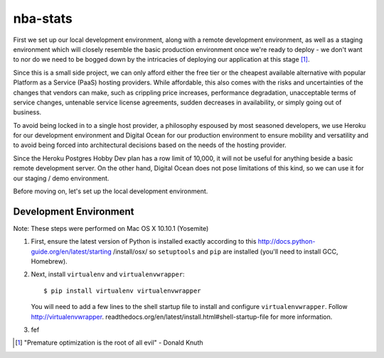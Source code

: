 =========
nba-stats
=========

First we set up our local development environment, along with a remote 
development environment, as well as a staging environment which will
closely resemble the basic production environment once we're ready to 
deploy - we don't want to nor do we need to be bogged down by the 
intricacies of deploying our application at this stage [1]_.

Since this is a small side project, we can only afford either the free 
tier or the cheapest available alternative with popular Platform as a 
Service (PaaS) hosting providers. While affordable, this also comes with 
the risks and uncertainties of the changes that vendors can make, such 
as crippling price increases, performance degradation, unacceptable 
terms of service changes, untenable service license agreements, sudden 
decreases in availability, or simply going out of business.

To avoid being locked in to a single host provider, a philosophy espoused
by most seasoned developers, we use Heroku for our development environment
and Digital Ocean for our production environment to ensure mobility and 
versatility and to avoid being forced into architectural decisions based 
on the needs of the hosting provider. 

Since the Heroku Postgres Hobby Dev plan has a row limit of 10,000, it
will not be useful for anything beside a basic remote development server.
On the other hand, Digital Ocean does not pose limitations of this kind,
so we can use it for our staging / demo environment. 

Before moving on, let's set up the local development environment.

+++++++++++++++++++++++
Development Environment
+++++++++++++++++++++++

Note: These steps were performed on Mac OS X 10.10.1 (Yosemite)

1.  First, ensure the latest version of Python is installed exactly
    according to this http://docs.python-guide.org/en/latest/starting
    /install/osx/ so ``setuptools`` and ``pip`` are installed (you'll 
    need to install GCC, Homebrew). 
2.  Next, install ``virtualenv`` and ``virtualenvwrapper``::

      $ pip install virtualenv virtualenvwrapper

    You will need to add a few lines to the shell startup file to install
    and configure ``virtualenvwrapper``. Follow http://virtualenvwrapper.
    readthedocs.org/en/latest/install.html#shell-startup-file for more
    information.
3.  fef 

.. [1] "Premature optimization is the root of all evil" - Donald Knuth